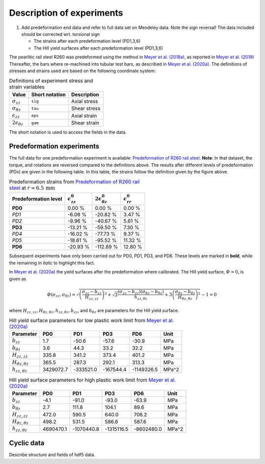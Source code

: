 Description of experiments
***************************

#. Add predeformation end data and refer to full data set on Mendeley
   data. Note the sign reversal! The data included should be corrected
   wrt. torsional sign
   
   * The strains after each predeformation level (PD1,3,6)
   * The Hill yield surfaces after each predeformation level (PD1,3,6)


The pearlitic rail steel R260 was predeformed using the method in 
`Meyer et al. (2018a) <https://doi.org/10.1016/j.ijsolstr.2017.10.007>`_, 
as reported in 
`Meyer et al. (2019) <https://doi.org/10.1016/J.FINEL.2019.05.006>`_
Thereafter, the bars where re-machined into tubular test bars, as 
described in  
`Meyer et al. (2020a) <https://doi.org/10.1016/j.euromechsol.2020.103977>`_. 
The definitions of stresses and strains used are 
based on the following coordinate system:

|csys|

.. table:: Definitions of experiment stress and strain variables
   :widths: auto

   ============================  ==============  ==============
   Value                         Short notation  Description
   ============================  ==============  ==============
   :math:`\sigma_{zz}`           ``sig``         Axial stress
   :math:`\sigma_{\theta z}`     ``tau``         Shear stress
   :math:`\epsilon_{zz}`         ``eps``         Axial strain
   :math:`2\epsilon_{\theta z}`  ``gam``         Shear strain
   ============================  ==============  ==============
   
The short notation is used to access the fields in the data.


Predeformation experiments
==========================
The full data for one predeformation experiment is available: 
`Predeformation of R260 rail steel <https://data.mendeley.com/datasets/sjsyw6cmfd/2>`_. 
**Note**: In that dataset, the torque, and rotations are reversed
compared to the definitions above. 
The results after different levels of predeformation (PDx) 
are given in the following table. 
In this table, the strains follow the definition given 
by the figure above. 

.. table:: Predeformation strains from 
           `Predeformation of R260 rail steel <https://data.mendeley.com/datasets/sjsyw6cmfd/2>`_ 
           at :math:`r=6.5\,\mathrm{mm}`
   :widths: auto 

   ====================     =======================  ==============================  =======================
   Predeformation level     :math:`\epsilon_{zz}^0`  :math:`2\epsilon_{\theta z}^0`  :math:`\epsilon_{rr}^0`
   ====================     =======================  ==============================  =======================
    **PD0**                                  0.00 %                          0.00 %                   0.00 %
    *PD1*                                   -6.08 %                        -20.82 %                   3.47 %
    *PD2*                                   -9.96 %                        -40.67 %                   5.61 %
    **PD3**                                -13.21 %                        -59.50 %                   7.30 %
    *PD4*                                  -16.02 %                        -77.73 %                   9.37 %
    *PD5*                                  -18.61 %                        -95.52 %                  11.32 %
    **PD6**                                -20.93 %                       -112.89 %                  12.80 %
   ====================     =======================  ==============================  =======================

Subsequent experiments have only been carried out for PD0, PD1, PD3, and PD6. 
These levels are marked in **bold**, while the remaining in *italic* to highlight this fact. 


In `Meyer et al. (2020a) <https://doi.org/10.1016/j.euromechsol.2020.103977>`_
the yield surfaces after the predeformation where calibrated. 
The Hill yield surface, :math:`\varPhi=0`, is given as

.. math::
    
    \varPhi(\sigma_{zz}, \sigma_{\theta z}) = \sqrt{
      \left(\frac{\sigma_{zz}-b_{zz}}{H_{zz,zz}}\right)^2
    + \sqrt{3} \frac{(\sigma_{zz}-b_{zz})(\sigma_{\theta z}-b_{\theta z})}{h_{zz,\theta z}}
    + 3\left(\frac{\sigma_{\theta z}-b_{\theta z}}{H_{\theta z, \theta z}}\right)^2} - 1 = 0

where :math:`H_{zz,zz},H_{\theta z, \theta z},h_{zz,\theta z},b_{zz}`, 
and :math:`b_{\theta z}` are parameters for the Hill yield surface. 

.. table:: Hill yield surface parameters for low plastic work limit from 
           `Meyer et al. (2020a) <https://doi.org/10.1016/j.euromechsol.2020.103977>`_
   :widths: auto 
   
   ===============================  ===========  ===========  ===========  ===========  =====
                         Parameter          PD0          PD1          PD3          PD6   Unit
   ===============================  ===========  ===========  ===========  ===========  =====
                    :math:`b_{zz}`          1.7        -50.6        -57.6        -30.9    MPa
              :math:`b_{\theta z}`          3.6         44.3         33.2         32.2    MPa
                 :math:`H_{zz,zz}`        335.8        341.2        373.4        401.2    MPa
    :math:`H_{\theta z, \theta z}`        365.5        287.3        292.1        313.3    MPa
           :math:`h_{zz,\theta z}`    3429072.7    -333521.0    -167544.4   -1149326.5  MPa^2
   ===============================  ===========  ===========  ===========  ===========  =====


.. table:: Hill yield surface parameters for high plastic work limit from 
           `Meyer et al. (2020a) <https://doi.org/10.1016/j.euromechsol.2020.103977>`_
   :widths: auto
   
   ===============================  ===========  ===========  ===========  ===========  =====
                         Parameter          PD0          PD1          PD3          PD6   Unit
   ===============================  ===========  ===========  ===========  ===========  =====
                    :math:`b_{zz}`         -4.1        -91.0        -93.0        -63.9    MPa
              :math:`b_{\theta z}`          2.7        111.8        104.1         89.6    MPa
                 :math:`H_{zz,zz}`        472.0        590.5        640.0        706.2    MPa
    :math:`H_{\theta z, \theta z}`        498.2        531.5        586.6        587.6    MPa
           :math:`h_{zz,\theta z}`    4690470.1   -1070440.8   -1315116.5   -8602480.0  MPa^2
   ===============================  ===========  ===========  ===========  ===========  =====



Cyclic data
============
Describe structure and fields of hdf5 data.


.. |csys| image:: /img/csys.svg
          :align: middle
          :alt: 